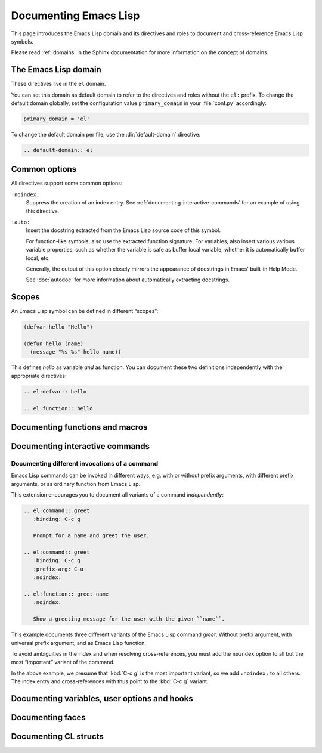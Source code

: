 ========================
 Documenting Emacs Lisp
========================

.. default-domain:: rst

This page introduces the Emacs Lisp domain and its directives and roles to
document and cross-reference Emacs Lisp symbols.

Please read :ref:`domains` in the Sphinx documentation for more information on
the concept of domains.

.. _Tutorial: http://sphinx-doc.org/tutorial.html

.. _el-domain:

The Emacs Lisp domain
=====================

These directives live in the ``el`` domain.

You can set this domain as default domain to refer to the directives and roles
without the ``el:`` prefix.  To change the default domain globally, set the
configuration value ``primary_domain`` in your :file:`conf.py` accordingly:

.. code-block:: python

   primary_domain = 'el'

To change the default domain per file, use the :dir:`default-domain` directive:

.. code-block:: rst

   .. default-domain:: el

Common options
==============

All directives support some common options:

``:noindex:``
   Suppress the creation of an index entry.  See
   :ref:`documenting-interactive-commands` for an example of using this
   directive.

``:auto:``
   Insert the docstring extracted from the Emacs Lisp source code of this
   symbol.

   For function-like symbols, also use the extracted function signature.  For
   variables, also insert various various variable properties, such as whether
   the variable is safe as buffer local variable, whether it is automatically
   buffer local, etc.

   Generally, the output of this option closely mirrors the appearance of
   docstrings in Emacs' built-in Help Mode.

   See :doc:`autodoc` for more information about automatically extracting
   docstrings.

Scopes
======

An Emacs Lisp symbol can be defined in different “scopes”:

.. code-block:: cl

   (defvar hello "Hello")

   (defun hello (name)
     (message "%s %s" hello name))

This defines `hello` as variable *and* as function.  You can document these two
definitions independently with the appropriate directives:

.. code-block:: rst

   .. el:defvar:: hello

   .. el:function:: hello

Documenting functions and macros
================================

.. directive:: .. el:function:: symbol [argument ...] [&optional optional ...] [&rest args]
               .. el:macro:: symbol [argument ...] [&optional optional ...] [&rest args]

   Document ``symbol`` as function or macro with the given arglist, for example:

   .. code-block:: cl

      (defun hello (name &optional greeting)
        (message "%s %s" (or greeting "Hello") name))

   .. code-block:: rst

      .. el:function:: hello name &optional greeting

         Greet the user with the given ``name``.

         If ``greeting`` is given, use it as greeting, instead of the standard
         “Hello”.

   Use :role:`el:function` and :role:`el:macro` to cross-reference symbols
   described with these directives.

.. role:: el:function
          el:macro

   Add a reference to a function or macro.

.. _documenting-interactive-commands:

Documenting interactive commands
================================

.. directive:: .. el:command:: symbol

   Document ``symbol`` as interactive command:

   .. code-block:: cl

      (defun greet (name)
        (interactive "%M")
        (message "Hello %s" name))

   .. code-block:: rst

      .. el:command:: greet
         :binding: C-c g

         Prompt for a name and greet the user.

   Commands are described as a user would type them in Emacs, via :kbd:`M-x`,
   and optionally by specific bindings.  Hence, the above example would look
   like this:

   .. el:command:: greet
      :binding: C-c g
      :noindex:

      Prompt for a name and greet the user.

   ``prefix-arg`` adds the given prefix argument to the keybindings:

   .. code-block:: rst

      .. el:command:: greet
         :binding: C-c g
         :prefix-arg: C-u

         Greet the current user.

   .. el:command:: greet
      :binding: C-c g
      :prefix-arg: C-u
      :noindex:

      Greet the current user.

.. role:: el:command

   Reference an Emacs Lisp command.

   Since commands are just functions, this directive is the same as
   :role:`el:function`.

Documenting different invocations of a command
----------------------------------------------

Emacs Lisp commands can be invoked in different ways, e.g. with or without
prefix arguments, with different prefix arguments, or as ordinary function from
Emacs Lisp.

This extension encourages you to document all variants of a command
*independently*:

.. code-block:: rst

   .. el:command:: greet
      :binding: C-c g

      Prompt for a name and greet the user.

   .. el:command:: greet
      :binding: C-c g
      :prefix-arg: C-u
      :noindex:

   .. el:function:: greet name
      :noindex:

      Show a greeting message for the user with the given ``name``.

This example documents three different variants of the Emacs Lisp command
`greet`: Without prefix argument, with universal prefix argument, and as Emacs
Lisp function.

To avoid ambiguities in the index and when resolving cross-references, you must
add the ``noindex`` option to all but the most “important” variant of the
command.

In the above example, we presume that :kbd:`C-c g` is the most important
variant, so we add ``:noindex:`` to all others.  The index entry and
cross-references with thus point to the :kbd:`C-c g` variant.

Documenting variables, user options and hooks
=============================================

.. directive:: .. el:variable:: symbol
               .. el:option:: symbol
               .. el:hook:: symbol

   Document ``symbol`` as Emacs Lisp variable, for example:

   .. code-block:: cl

      (defvar python-check-command "pylint")

   .. code-block:: rst

      .. el:variable:: python-check-command
         :local:
         :safe: stringp

         The shell command to use for checking the current buffer.

   This documents ``python-check-command`` as buffer-local variable which is
   safe as local variable when its value matches the predicate ``stringp``.

   The flag ``:local:`` denotes that the variable is automatically buffer-local.

   The option ``:safe:`` denotes that the variable is safe as local variable
   with the given predicate.

   .. warning::

      Currently, this extension does not support lambda forms as arguments for
      ``:safe:``.  The value must be a symbol name denoting the predicate
      function.

      .. todo:: Add support for lambda predicates.

   The flag ``:risky:`` denotes that the variable is risky to use as local
   variable.

   With ``el:option`` or ``el:hook``, document ``symbol`` as customizable user
   option or hook respectively.  This does not affect cross-referencing, but
   uses a different description text for ``symbol``.

   Use :role:`el:option`, :role:`el:variable`, or :role:`el:hook` to
   cross-reference symbols described with these directives.

.. role:: el:variable
          el:option
          el:hook

   Insert a reference to a variable, option or hook respectively.

Documenting faces
=================

.. directive:: .. el:face:: symbol

   Document ``symbol`` as a face, for example:

   .. code-block:: cl

      (defface error '((t :foreground red)))

   .. code-block:: rst

      .. el:face:: error

         The face for errors.

.. role:: el:face

   Insert a reference to a face.

Documenting CL structs
======================

.. directive:: .. el:cl-struct:: symbol

   Document ``symbol`` as Cl struct defined by :code:`cl-defstruct`:

   .. code-block:: cl

      (cl-defstruct (person
                     (:constructor person-new)
                     (:constructor person-with-name name))
        name mobile)

   .. code-block:: rst

      .. el:cl-struct:: person

         A person.

         .. el:cl-slot:: name

            The name of a person

         .. el:cl-slot:: mobile

            The mobile phone number

      .. el:defun:: person-new :name name :mobile mobile

         Create a new person with the given ``name`` and ``mobile`` phone
         number.

      .. el:defun:: person-with-name name

         Create a new person with the given ``name``.

   Document constructors as standard functions with :dir:`el:function`.  For
   slots, use the special :dir:`el:cl-slot` directive:

   .. directive:: .. el:cl-slot:: slot

      Documents ``slot`` as a slot of the current Cl struct.

      .. warning::

         Using this directive **outside** of a :dir:`el:cl-struct` block is an
         error.

      As Cl slots are functions in Emacs Lisp, this directive creates a function
      reference to the slot.  Hence, the ``name`` slot from the above example
      can be referenced either with :role:`el:slot` or with :role:`el:function`:

      .. code-block:: rst

         The slot :el:cl-slot:`~person name` holds the name of a person.

         To get the name, call :el:function:`person-name`.

      In this example, both references would point to the description of
      ``name`` as in the example above.  The difference is merely in
      presentation: While :role:`el:function` always shows the entire function
      name, role:`el:cl-slot` only shows the name of the slot, if the reference
      appears inside a :dir:`el:cl-struct` block, or if the role text starts
      with a tilde.

.. role:: el:cl-slot

   Reference a slot of a Cl structure.

   The text of the role has the form :samp:`{struct} {slot}` where ``struct`` is
   the name of the structure containing the given ``slot``.  Inside of a
   :dir:`el:cl-struct` block, ``struct`` may be omitted in which case it
   defaults to the current structure.

   When referencing a slot of the current structure inside a :dir:`el:cl-struct`
   block, the name of the struct is omitted in the output.  To explicitly omit
   the struct name, prefix the role text with ``~``, as in
   :code:`:el:cl-slot:`~person name``.
